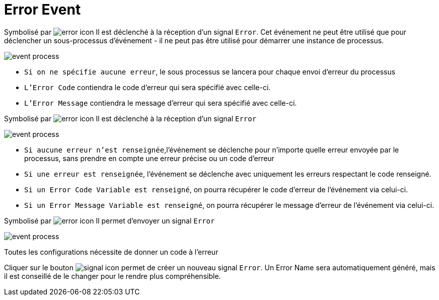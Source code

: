 =  Error Event
:toc-title:
:page-pagination:
:experimental:

Symbolisé par image:error-icon-1.png[error icon] Il est déclenché à la réception d’un signal `Error`. Cet événement ne peut être utilisé que pour déclencher un sous-processus d'événement - il ne peut pas être utilisé pour démarrer une instance de processus.

image::error_event.png[event process,align="left"]

* `Si on ne spécifie aucune erreur`, le sous processus se lancera pour chaque envoi d’erreur du processus
* `L'Error Code` contiendra le code d’erreur qui sera spécifié avec celle-ci.
* `L'Error Message` contiendra le message d’erreur qui sera spécifié avec celle-ci.

Symbolisé par image:error-icon-2.png[error icon] Il est déclenché à la réception d’un signal `Error`

image::error_event_2.png[event process,align="left"]

* `Si aucune erreur n’est renseignée`,l'événement se déclenche pour n’importe quelle erreur envoyée par le processus, sans prendre en compte une erreur précise ou un code d’erreur
* `Si une erreur est renseignée`, l'événement se déclenche avec  uniquement les erreurs respectant le code renseigné.
* `Si un Error Code Variable est renseigné`, on pourra récupérer le code d’erreur de l’événement via celui-ci.
* `Si un Error Message Variable est renseigné`, on pourra récupérer le message d’erreur de l’événement via celui-ci.

Symbolisé par image:error-icon-3.png[error icon] Il permet d’envoyer un signal `Error`

image::error_event_3.png[event process,align="left"]

Toutes les configurations nécessite de donner un code à l’erreur

Cliquer sur le bouton image:signal-icon-plus.png[signal icon] permet de créer un nouveau signal `Error`. Un Error Name sera automatiquement généré, mais il est conseillé de le changer pour le rendre plus compréhensible.
